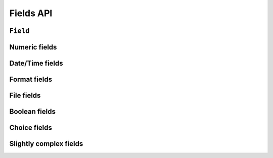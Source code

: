 ==========
Fields API
==========

``Field``
=========

.. js:class:: Field([kwargs])

   An object that is responsible for doing validation and normalisation, or
   "cleaning" -- for example: an :js:class:`EmailField` makes sure its data is a
   valid e-mail address -- and makes sure that acceptable "blank" values all
   have the same representation.

   :param Object kwargs: field options, which are as follows:

   :param Boolean kwargs.required:
      determines if the field is required -- defaults to ``true``.

   :param Widget kwargs.widget:
      overrides the widget used to render the field -- if not provided, the
      field's default will be used.

   :param String kwargs.label:
      the label to be displayed for the field - if not provided, will be
      generated from the field's name.

   :param kwargs.initial:
      an initial value for the field to be used if none is specified by the
      field's form.

   :param String kwargs.helpText:
      help text for the field.

   :param Object kwargs.errorMessages:
      custom error messages for the field, by error code.

   :param Boolean kwargs.showHiddenInitial:
      specifies if it is necessary to render a hidden widget with initial value
      after the widget.

   :param Array.<Function> kwargs.validators:
      list of addtional validators to use - a validator is a function which
      takes a single value and throws a ValidationError if it's invalid.

   :param Object kwargs.widgetAttrs:
      additional attributes for the field's rendered widget.

      .. versionadded:: 0.11

   :param String kwargs.cssClass:
      space-separated CSS classes to be applied to the field's container when
      default rendering fuctions are used.

   :param kwargs.custom:
      .. _ref-fields-field-custom:

      this argument is provided to pass any custom metadata you require on the
      field, e.g. extra per-field options for a custom layout you've
      implemented. Newforms will set anything you pass for this argument in a
      ``custom`` instance property on the field.

      .. versionadded:: 0.5

   :param kwargs.validation:
      Configures validation when the user interacts with this field's widget in
      the browser.

      This can be used to configure validation for only specific fields, or to
      override any form-wide validation that's been configured.

      Takes the same arguments as :ref:`Form's validation configuration <ref-form-kwargs-validation>`

      If validation configuration is given, the Form containing the Field
      **must** be configured with an :ref:`onChange callback <ref-form-kwargs-onchange>`,
      or an Error will be thrown.

      .. versionadded:: 0.6

   :param Boolean controlled:
      Configures whether or not the field will render a controlled component

      This can be used to configure creation of controlled components for only
      specific fields, or to override any form-wide ``controlled`` that's been
      configured.

      .. versionadded:: 0.6

   **Prototype Functions**

   .. js:function:: Field#prepareValue(value)

      Hook for any pre-preparation required before a value can be used.

   .. js:function:: Field#toJavaScript(value)

      Hook for coercing a value to an appropriate JavaScript object.

   .. js:function:: Field#isEmptyValue(value)

      Checks for the given value being ``===`` one of the configured empty values
      for this field, plus any additional checks required due to JavaScript's
      lack of a generic object equality checking mechanism.

      This function will use the field's ``emptyValues`` property for the
      ``===`` check -- this defaults to ``[null, undefined, '']`` via
      ``Field.prototype``.

      If the field has an ``emptyValueArray`` property which is ``true``, the
      value's type and length will be checked to see if it's an empty Array --
      this defaults to ``true`` via ``Field.prototype``.

   .. js:function:: Field#validate(value)

      Hook for validating a value.

   .. js:function:: Field#clean(value)

      Validates the given value and returns its "cleaned" value as an
      appropriate JavaScript object.

      Raises :js:class:`ValidationError` for any errors.

.. js:class:: CharField([kwargs])

   Validates that its input is a valid string.

   :param Object kwargs:
      field options additional to those specified in :js:class:`Field`:

   :param Number kwargs.maxLength:
      a maximum valid length for the input string.

   :param Number kwargs.minLength:
      a minimum valid length for the input string.

Numeric fields
==============

.. js:class:: IntegerField([kwargs])

   Validates that its input is a valid integer.

   :param Object kwargs:
      field options additional to those specified in :js:class:`Field`:

   :param Number kwargs.maxValue:
      a maximum valid value for the input.

   :param Number kwargs.minValue:
      a minimum valid value for the input.

.. js:class:: FloatField([kwargs])

   Validates that its input is a valid float.

   :param Object kwargs:
      field options additional to those specified in :js:class:`Field`:

   :param Number kwargs.maxValue:
      a maximum valid value for the input.

   :param Number kwargs.minValue:
      a minimum valid value for the input.

.. js:class:: DecimalField([kwargs])

   Validates that its input is a decimal number.

   :param Object kwargs:
      field options additional to those specified in :js:class:`Field`:

   :param Number kwargs.maxValue:
      a maximum value for the input.

   :param Number kwargs.minValue:
      a minimum value for the input.

   :param Number kwargs.maxDigits:
      the maximum number of digits the input may contain.

   :param Number kwargs.decimalPlaces:
      the maximum number of decimal places the input may contain.

Date/Time fields
================

.. js:class:: DateField([kwargs])

   Validates that its input is a date.

   Normalises to a ``Date`` with its time fields set to zero.

   :param Object kwargs:
      field options additional to those specified in :js:class:`Field`:

   :param Array.<String> kwargs.inputFormats:
      a list of `time.strptime() format strings`_ which are considered valid.

.. js:class:: TimeField([kwargs])

   Validates that its input is a time.

   Normalises to a ``Date`` with its date fields set to 1900-01-01.

   :param Object kwargs:
      field options additional to those specified in :js:class:`Field`:

   :param Array.<String> kwargs.inputFormats:
      a list of `time.strptime() format strings`_ which are considered valid.

.. js:class:: DateTimeField([kwargs])

   Validates that its input is a date/time.

   Normalises to a ``Date``.

   :param Object kwargs:
      field options additional to those specified in :js:class:`Field`:

   :param Array.<String> kwargs.inputFormats:
      a list of `time.strptime() format strings`_ which are considered valid.

Format fields
=============

.. js:class:: RegexField(regex[, kwargs])

   Validates that its input matches a given regular expression.

   :param regex:
      a regular expression to validate input against. If a string is given, it
      will be compiled to a RegExp.
   :type regex: RegExp or String

   :param Object kwargs:
     field options, as in :js:class:`CharField`

.. js:class:: EmailField([kwargs])

   Validates that its input appears to be a valid e-mail address.

   :param Object kwargs:
     field options, as in :js:class:`CharField`

.. js:class:: IPAddressField([kwargs])

   Validates that its input is a valid IPv4 address.

   .. deprecated:: 0.5
      use :js:class:`GenericIPAddressField` instead.

.. js:class:: GenericIPAddressField([kwargs])

   Validates that its input is a valid IPv4 or IPv6 address.

   :param Object kwargs:
      field options additional to those specified in :js:class:`CharField`

   :param String kwargs.protocol:
      determines which protocols are accepted as input. One of:

      * ``'both'``
      * ``'ipv4'``
      * ``'ipv6'``

      Defaults to ``'both'``.

   :param Boolean kwargs.unpackIPv4:
      Determines if an IPv4 address that was mapped in a compressed IPv6 address
      will be unpacked. Defaults to ``false`` and can only be set to ``true`` if
      ``kwargs.protocol`` is ``'both'``.

.. js:class:: SlugField([kwargs])

   Validates that its input is a valid slug - i.e. that it contains only
   letters, numbers, underscores, and hyphens.

   :param Object kwargs:
     field options, as in :js:class:`CharField`

File fields
===========

.. js:class:: FileField([kwargs])

   Validates that its input is a valid file -- the behaviour of this field
   varies depending on the environmnet newforms is running in:

   **On the client**

      If the browser supports the `File API <http://www.w3.org/TR/FileAPI/>`_,
      ``form.files`` will be populated with a
      `File <https://developer.mozilla.org/en-US/docs/Web/API/File>`_ object and
      validation will be performed on its name and size. The ``File`` object
      will be available via ``form.cleanedData`` when valid.

      Otherwise, this field can only validate that a file has been selected at
      all, if the field is ``required```.

   **On the server**

      Validates uploaded file data from ``form.files``.

      The contents of ``form.files`` are expected to have a ``name`` property
      corresponding to the uploaded file's name and a ``size`` property
      corresponding to it size.

      You will need write a wrapper to provide this information depending on how
      you're handling file uploads.

   :param Object kwargs:
     field options additional to those specified in :js:class:`Field`

   :param Number kwargs.maxLength:
      maximum length of the uploaded file anme.

   :param Boolean kwargs.allowEmptyFile:
      if ``true``, empty files will be allowed -- defaults to ``false``.

.. js:class:: MultipleFileField([kwargs])

   A version of FileField which expects to receive a list of files as input and
   renders to an ``<input type="file" multiple>`` by default.

   :param Object kwargs:
     field options, as in :js:class:`FileField`

.. js:class:: ImageField([kwargs])

   Validates that its input is a valid uploaded image -- the behaviour of this
   field varies depending on the environmnet newforms is running in:

   **On the client**

      Validates that a file has been selected if the field is ``required``.

   **On the server**

      .. Note::

         As of newform 0.5, server-side image validation has not been
         implemented yet -- ``ImageField`` performs the same validation as
         ``FileField``.

   Adds an ``accept="image/*"`` attribute to its ``<input type="file">`` widget.

.. js:class:: URLField([kwargs])

   Validates that its input appears to be a valid URL.

   :param Object kwargs:
     field options, as in :js:class:`CharField`

Boolean fields
==============

.. js:class:: BooleanField([kwargs])

   Normalises its input to a boolean primitive.

   :param Object kwargs:
      field options, as in :js:class:`Field`

.. js:class:: NullBooleanField([kwargs])

   A field whose valid values are ``null``, ``true`` and ``false``.

   Invalid values are cleaned to ``null``.

   :param Object kwargs:
      field options, as in :js:class:`Field`

Choice fields
=============

.. js:class:: ChoiceField([kwargs])

   Validates that its input is one of a valid list of choices.

   :param Object kwargs:
      field options additional to those specified in :js:class:`Field`:

   :param Array kwargs.choices:
      a list of choices - each choice should be specified as a list containing
      two items; the first item is a value which should be validated against,
      the second item is a display value for that choice, for example::

         {choices: [[1, 'One'], [2, 'Two']]}

      Defaults to ``[]``.

   **Prototype Functions**

   .. js:function:: ChoiceField#choices()

      Returns the current list of choices.

   .. js:function:: ChoiceField#setChoices(choices)

      Updates the list of choices on this field and on its configured widget.

.. js:class:: TypedChoiceField([kwargs])

   A ChoiceField which returns a value coerced by some provided function.

   :param Object kwargs:
      field options additional to those specified in :js:class:`ChoiceField`:

   :param kwargs.coerce:
      a function which takes the string value output from ``ChoiceField``'s
      clean method and coerces it to another type -- defaults to a function
      which returns the given value unaltered.
   :type kwargs.coerce: Function(String)

   :param kwargs.emptyValue:
      the value which should be returned if the selected value can be validly
      empty -- defaults to ``''``.

.. js:class:: MultipleChoiceField([kwargs])

   Validates that its input is one or more of a valid list of choices.

.. js:class:: TypedMultipleChoiceField([kwargs])

   A MultipleChoiceField} which returns values coerced by some provided
   function.

   :param Object kwargs:
      field options additional to those specified in MultipleChoiceField.

   :param kwargs.coerce: (Function)

      function which takes the String values output by
      MultipleChoiceField's toJavaScript method and coerces it to another
      type -- defaults to a function which returns the given value
      unaltered.

   :param kwargs.emptyValue: (Object)

      the value which should be returned if the selected value can be
      validly empty -- defaults to ``''``.

.. js:class:: FilePathField([kwargs])

   .. Note::

      As of newform 0.5, server-side logic for ``FilePathField`` hasn't been
      implemented yet.

      As such, this field isn't much use yet and the API documentation below is
      speculative.

   Allows choosing from files inside a certain directory.

   :param String path:
      The absolute path to the directory whose contents you want listed -
      this directory must exist.

   :param Object kwargs:
      field options additional to those supplied in :js:class:`ChoiceField`.

   :param kwargs.match:
      a regular expression pattern -- if provided, only files with names
      matching this expression will be allowed as choices. If a string is
      given, it will be compiled to a ``RegExp``.
   :type kwargs.match: String or RegExp

   :param Boolean kwargs.recursive:
      if ``true``, the directory will be descended into recursively and all
      allowed descendants will be listed as choices -- defaults to ``false``.

   :param Boolean kwargs.allowFiles:
      if ``true``, files will be listed as choices. Defaults to ``true``.

   :param Boolean kwargs.allowFolders:
      if ``true``, folders will be listed as choices. Defaults to ``false``.

Slightly complex fields
=======================

.. js:class:: ComboField([kwargs])

   A Field whose ``clean()`` method calls multiple Field ``clean()`` methods.

   :param Object kwargs:
      field options additional to those specified in :js:class:`Field`.

   :param Array.<Field> kwargs.fields:
      fields which will be used to perform cleaning, in the order they're given.

.. js:class:: MultiValueField([kwargs])

   A Field that aggregates the logic of multiple Fields.

   Its ``clean()`` method takes a "decompressed" list of values, which
   are then cleaned into a single value according to ``this.fields``.
   Each value in this list is cleaned by the corresponding field -- the first
   value is cleaned by the first field, the second value is cleaned by the
   second field, etc. Once all fields are cleaned, the list of clean values is
   "compressed" into a single value.

   Subclasses should not have to implement ``clean()``. Instead, they must
   implement ``compress()``, which takes a list of valid values and returns a
   "compressed" version of those values -- a single value.

   You'll probably want to use this with :js:class:`MultiWidget`.

   :param Object kwargs: field options

   :param Array.<Field> kwargs.fields:
      a list of fields to be used to clean a "decompressed" list of values.

   :param Boolean kwargs.requireAllFields:
      when set to ``false``, allows optional subfields. The required attribute
      for each individual field will be respected, and a new ``'incomplete'``
      validation error will be raised when any required fields are empty.
      Defaults to ``true``.

.. js:class:: SplitDateTimeField([kwargs])

   A MultiValueField consisting of a :js:class:`DateField` and a :js:class:`TimeField`.

.. _`time.strptime() format strings`: https://github.com/insin/isomorph#formatting-directives
